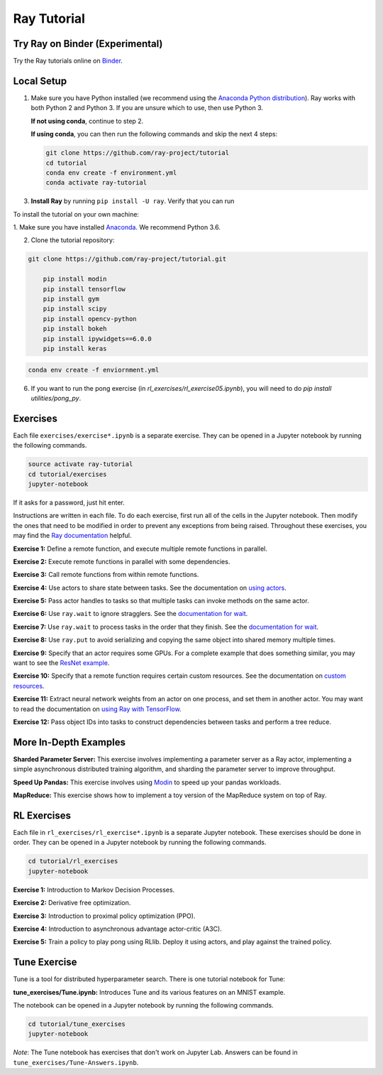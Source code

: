 Ray Tutorial
============

Try Ray on Binder (Experimental)
--------------------------------

Try the Ray tutorials online on `Binder`_.

.. _`Binder`: https://mybinder.org/v2/gh/ray-project/tutorial/master

Local Setup
-----------

1. Make sure you have Python installed (we recommend using the `Anaconda Python
   distribution`_). Ray works with both Python 2 and Python 3. If you are unsure
   which to use, then use Python 3.

   **If not using conda**, continue to step 2.

   **If using conda**, you can then run the following commands and skip the next 4 steps:

   .. code-block:: bash

       git clone https://github.com/ray-project/tutorial
       cd tutorial
       conda env create -f environment.yml
       conda activate ray-tutorial



3. **Install Ray** by running ``pip install -U ray``. Verify that you can run

To install the tutorial on your own machine:

1. Make sure you have installed
`Anaconda <https://www.anaconda.com/download>`__. We recommend Python 3.6.

2. Clone the tutorial repository:

.. code-block:: bash

  git clone https://github.com/ray-project/tutorial.git

      pip install modin
      pip install tensorflow
      pip install gym
      pip install scipy
      pip install opencv-python
      pip install bokeh
      pip install ipywidgets==6.0.0
      pip install keras

.. code-block:: bash

    conda env create -f enviornment.yml

6. If you want to run the pong exercise (in `rl_exercises/rl_exercise05.ipynb`),
   you will need to do `pip install utilities/pong_py`.

Exercises
---------

Each file ``exercises/exercise*.ipynb`` is a separate exercise. They can be
opened in a Jupyter notebook by running the following commands.

.. code-block:: bash

  source activate ray-tutorial
  cd tutorial/exercises
  jupyter-notebook

If it asks for a password, just hit enter.

Instructions are written in each file. To do each exercise, first run all of
the cells in the Jupyter notebook. Then modify the ones that need to be modified
in order to prevent any exceptions from being raised. Throughout these
exercises, you may find the `Ray documentation`_ helpful.

**Exercise 1:** Define a remote function, and execute multiple remote functions
in parallel.

**Exercise 2:** Execute remote functions in parallel with some dependencies.

**Exercise 3:** Call remote functions from within remote functions.

**Exercise 4:** Use actors to share state between tasks. See the documentation
on `using actors`_.

**Exercise 5:** Pass actor handles to tasks so that multiple tasks can invoke
methods on the same actor.

**Exercise 6:** Use ``ray.wait`` to ignore stragglers. See the
`documentation for wait`_.

**Exercise 7:** Use ``ray.wait`` to process tasks in the order that they finish.
See the `documentation for wait`_.

**Exercise 8:** Use ``ray.put`` to avoid serializing and copying the same
object into shared memory multiple times.

**Exercise 9:** Specify that an actor requires some GPUs. For a complete
example that does something similar, you may want to see the `ResNet example`_.

**Exercise 10:** Specify that a remote function requires certain custom
resources. See the documentation on `custom resources`_.

**Exercise 11:** Extract neural network weights from an actor on one process,
and set them in another actor. You may want to read the documentation on
`using Ray with TensorFlow`_.

**Exercise 12:** Pass object IDs into tasks to construct dependencies between
tasks and perform a tree reduce.

.. _`Anaconda Python distribution`: https://www.continuum.io/downloads
.. _`Ray documentation`: https://ray.readthedocs.io/en/latest/?badge=latest
.. _`documentation for wait`: https://ray.readthedocs.io/en/latest/api.html#ray.wait
.. _`using actors`: https://ray.readthedocs.io/en/latest/actors.html
.. _`using Ray with TensorFlow`: https://ray.readthedocs.io/en/latest/using-ray-with-tensorflow.html
.. _`ResNet example`: https://ray.readthedocs.io/en/latest/example-resnet.html
.. _`custom resources`: https://ray.readthedocs.io/en/latest/resources.html#custom-resources


More In-Depth Examples
----------------------

**Sharded Parameter Server:** This exercise involves implementing a parameter
server as a Ray actor, implementing a simple asynchronous distributed training
algorithm, and sharding the parameter server to improve throughput.

**Speed Up Pandas:** This exercise involves using `Modin`_ to speed up your
pandas workloads.

**MapReduce:** This exercise shows how to implement a toy version of the
MapReduce system on top of Ray.

.. _`Modin`: https://modin.readthedocs.io/en/latest/

RL Exercises
------------

Each file in ``rl_exercises/rl_exercise*.ipynb`` is a separate Jupyter notebook.
These exercises should be done in order. They can be opened in a Jupyter
notebook by running the following commands.

.. code-block:: bash

  cd tutorial/rl_exercises
  jupyter-notebook

**Exercise 1:** Introduction to Markov Decision Processes.

**Exercise 2:** Derivative free optimization.

**Exercise 3:** Introduction to proximal policy optimization (PPO).

**Exercise 4:** Introduction to asynchronous advantage actor-critic (A3C).

**Exercise 5:** Train a policy to play pong using RLlib. Deploy it using actors,
and play against the trained policy.

Tune Exercise
-------------

Tune is a tool for distributed hyperparameter search. There is one tutorial notebook
for Tune:

**tune_exercises/Tune.ipynb:** Introduces Tune and its various features on an MNIST example.

The notebook can be opened in a Jupyter notebook by running the following commands.

.. code-block:: bash

  cd tutorial/tune_exercises
  jupyter-notebook

*Note*: The Tune notebook has exercises that don't work on Jupyter Lab. Answers can be found in ``tune_exercises/Tune-Answers.ipynb``.
